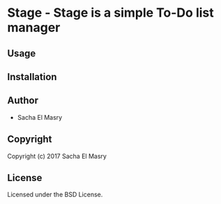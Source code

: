 * Stage  - Stage is a simple To-Do list manager

** Usage

** Installation

** Author

+ Sacha El Masry

** Copyright

Copyright (c) 2017 Sacha El Masry

** License

Licensed under the BSD License.
